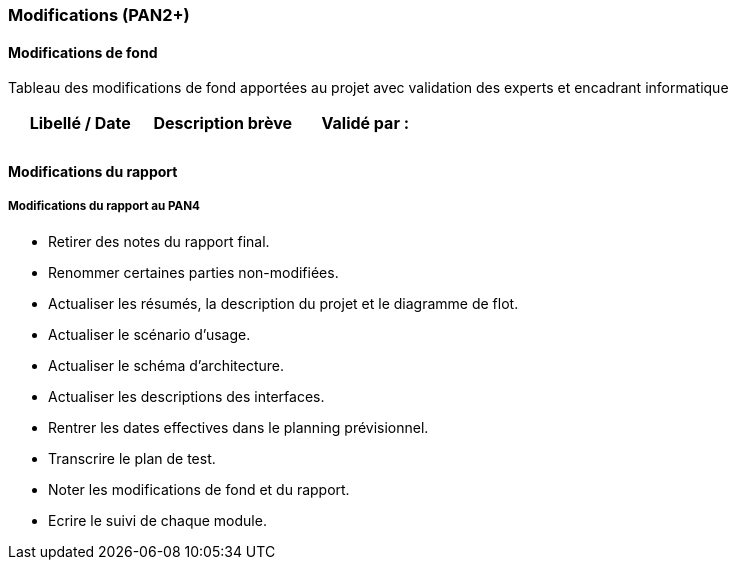 === Modifications (PAN2+)

==== Modifications de fond

Tableau des modifications de fond apportées au projet avec validation
des experts et encadrant informatique

[cols=",,",options="header",]
|====
| Libellé / Date | Description brève | Validé par :
|                |                   |
|                |                   |
|====

==== Modifications du rapport

// Vous noterez dans cette section les modifications apportées au rapport
// depuis le PAN précédent. Si votre planification temporelle a été
// modifiée, vous laisserez l’ancienne planification dans cette annexe.

// ===== Modifications du rapport au PAN2

// ===== Modifications du rapport au PAN3

===== Modifications du rapport au PAN4

- Retirer des notes du rapport final.
- Renommer certaines parties non-modifiées.
- Actualiser les résumés, la description du projet et le diagramme de flot.
- Actualiser le scénario d'usage.
- Actualiser le schéma d'architecture.
- Actualiser les descriptions des interfaces.
- Rentrer les dates effectives dans le planning prévisionnel.
- Transcrire le plan de test.
- Noter les modifications de fond et du rapport.
- Ecrire le suivi de chaque module.
